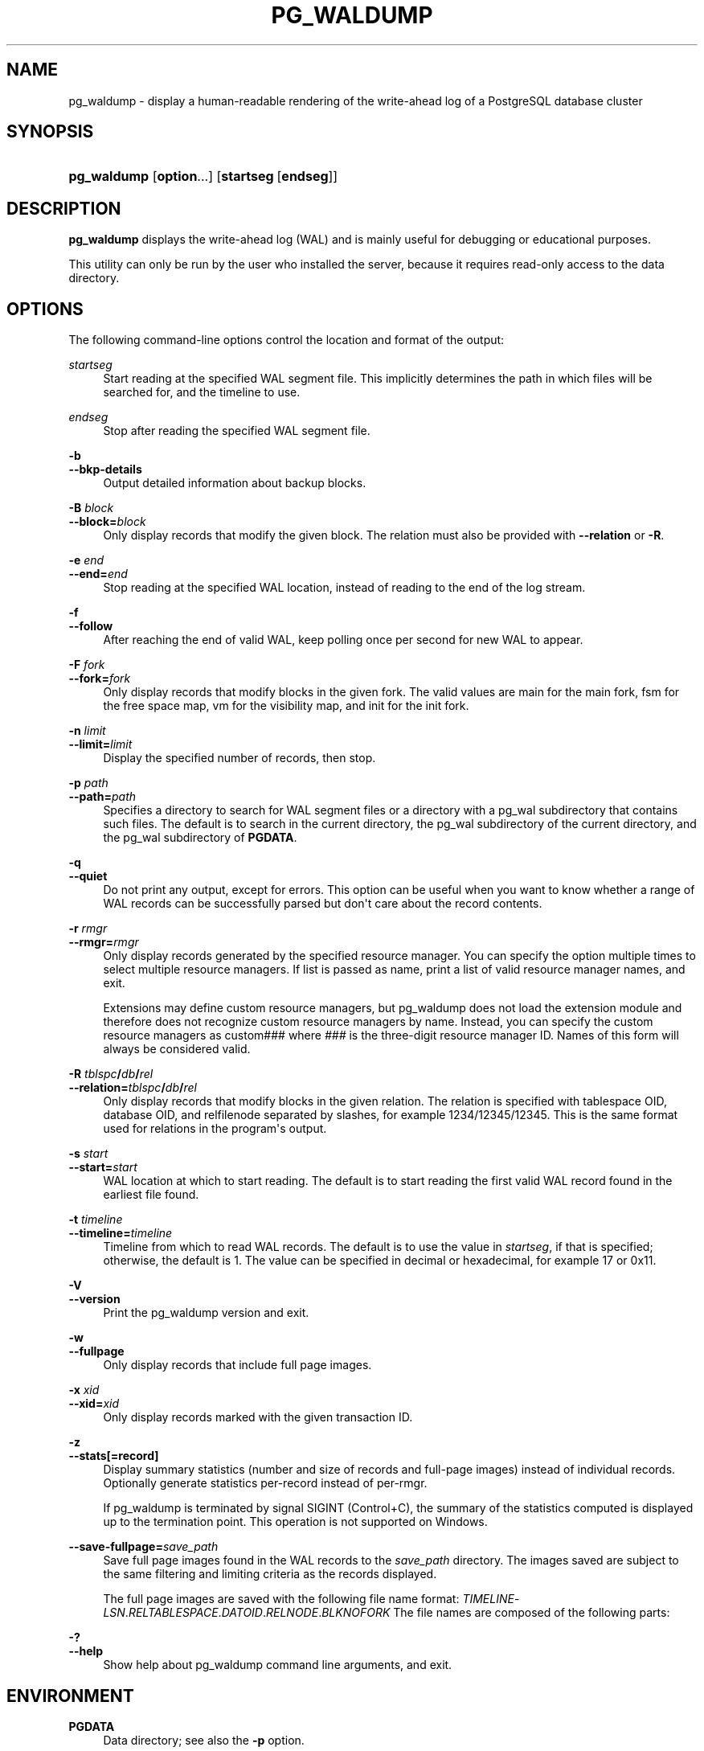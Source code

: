 '\" t
.\"     Title: pg_waldump
.\"    Author: The PostgreSQL Global Development Group
.\" Generator: DocBook XSL Stylesheets vsnapshot <http://docbook.sf.net/>
.\"      Date: 2024
.\"    Manual: PostgreSQL 17.0 Documentation
.\"    Source: PostgreSQL 17.0
.\"  Language: English
.\"
.TH "PG_WALDUMP" "1" "2024" "PostgreSQL 17.0" "PostgreSQL 17.0 Documentation"
.\" -----------------------------------------------------------------
.\" * Define some portability stuff
.\" -----------------------------------------------------------------
.\" ~~~~~~~~~~~~~~~~~~~~~~~~~~~~~~~~~~~~~~~~~~~~~~~~~~~~~~~~~~~~~~~~~
.\" http://bugs.debian.org/507673
.\" http://lists.gnu.org/archive/html/groff/2009-02/msg00013.html
.\" ~~~~~~~~~~~~~~~~~~~~~~~~~~~~~~~~~~~~~~~~~~~~~~~~~~~~~~~~~~~~~~~~~
.ie \n(.g .ds Aq \(aq
.el       .ds Aq '
.\" -----------------------------------------------------------------
.\" * set default formatting
.\" -----------------------------------------------------------------
.\" disable hyphenation
.nh
.\" disable justification (adjust text to left margin only)
.ad l
.\" -----------------------------------------------------------------
.\" * MAIN CONTENT STARTS HERE *
.\" -----------------------------------------------------------------
.SH "NAME"
pg_waldump \- display a human\-readable rendering of the write\-ahead log of a PostgreSQL database cluster
.SH "SYNOPSIS"
.HP \w'\fBpg_waldump\fR\ 'u
\fBpg_waldump\fR [\fBoption\fR...] [\fBstartseg\fR\ [\fBendseg\fR]]
.SH "DESCRIPTION"
.PP
\fBpg_waldump\fR
displays the write\-ahead log (WAL) and is mainly useful for debugging or educational purposes\&.
.PP
This utility can only be run by the user who installed the server, because it requires read\-only access to the data directory\&.
.SH "OPTIONS"
.PP
The following command\-line options control the location and format of the output:
.PP
\fIstartseg\fR
.RS 4
Start reading at the specified WAL segment file\&. This implicitly determines the path in which files will be searched for, and the timeline to use\&.
.RE
.PP
\fIendseg\fR
.RS 4
Stop after reading the specified WAL segment file\&.
.RE
.PP
\fB\-b\fR
.br
\fB\-\-bkp\-details\fR
.RS 4
Output detailed information about backup blocks\&.
.RE
.PP
\fB\-B \fR\fB\fIblock\fR\fR
.br
\fB\-\-block=\fR\fB\fIblock\fR\fR
.RS 4
Only display records that modify the given block\&. The relation must also be provided with
\fB\-\-relation\fR
or
\fB\-R\fR\&.
.RE
.PP
\fB\-e \fR\fB\fIend\fR\fR
.br
\fB\-\-end=\fR\fB\fIend\fR\fR
.RS 4
Stop reading at the specified WAL location, instead of reading to the end of the log stream\&.
.RE
.PP
\fB\-f\fR
.br
\fB\-\-follow\fR
.RS 4
After reaching the end of valid WAL, keep polling once per second for new WAL to appear\&.
.RE
.PP
\fB\-F \fR\fB\fIfork\fR\fR
.br
\fB\-\-fork=\fR\fB\fIfork\fR\fR
.RS 4
Only display records that modify blocks in the given fork\&. The valid values are
main
for the main fork,
fsm
for the free space map,
vm
for the visibility map, and
init
for the init fork\&.
.RE
.PP
\fB\-n \fR\fB\fIlimit\fR\fR
.br
\fB\-\-limit=\fR\fB\fIlimit\fR\fR
.RS 4
Display the specified number of records, then stop\&.
.RE
.PP
\fB\-p \fR\fB\fIpath\fR\fR
.br
\fB\-\-path=\fR\fB\fIpath\fR\fR
.RS 4
Specifies a directory to search for WAL segment files or a directory with a
pg_wal
subdirectory that contains such files\&. The default is to search in the current directory, the
pg_wal
subdirectory of the current directory, and the
pg_wal
subdirectory of
\fBPGDATA\fR\&.
.RE
.PP
\fB\-q\fR
.br
\fB\-\-quiet\fR
.RS 4
Do not print any output, except for errors\&. This option can be useful when you want to know whether a range of WAL records can be successfully parsed but don\*(Aqt care about the record contents\&.
.RE
.PP
\fB\-r \fR\fB\fIrmgr\fR\fR
.br
\fB\-\-rmgr=\fR\fB\fIrmgr\fR\fR
.RS 4
Only display records generated by the specified resource manager\&. You can specify the option multiple times to select multiple resource managers\&. If
list
is passed as name, print a list of valid resource manager names, and exit\&.
.sp
Extensions may define custom resource managers, but
pg_waldump
does not load the extension module and therefore does not recognize custom resource managers by name\&. Instead, you can specify the custom resource managers as
custom###
where
\fI###\fR
is the three\-digit resource manager ID\&. Names of this form will always be considered valid\&.
.RE
.PP
\fB\-R \fR\fB\fItblspc\fR\fR\fB/\fR\fB\fIdb\fR\fR\fB/\fR\fB\fIrel\fR\fR
.br
\fB\-\-relation=\fR\fB\fItblspc\fR\fR\fB/\fR\fB\fIdb\fR\fR\fB/\fR\fB\fIrel\fR\fR
.RS 4
Only display records that modify blocks in the given relation\&. The relation is specified with tablespace OID, database OID, and relfilenode separated by slashes, for example
1234/12345/12345\&. This is the same format used for relations in the program\*(Aqs output\&.
.RE
.PP
\fB\-s \fR\fB\fIstart\fR\fR
.br
\fB\-\-start=\fR\fB\fIstart\fR\fR
.RS 4
WAL location at which to start reading\&. The default is to start reading the first valid WAL record found in the earliest file found\&.
.RE
.PP
\fB\-t \fR\fB\fItimeline\fR\fR
.br
\fB\-\-timeline=\fR\fB\fItimeline\fR\fR
.RS 4
Timeline from which to read WAL records\&. The default is to use the value in
\fIstartseg\fR, if that is specified; otherwise, the default is 1\&. The value can be specified in decimal or hexadecimal, for example
17
or
0x11\&.
.RE
.PP
\fB\-V\fR
.br
\fB\-\-version\fR
.RS 4
Print the
pg_waldump
version and exit\&.
.RE
.PP
\fB\-w\fR
.br
\fB\-\-fullpage\fR
.RS 4
Only display records that include full page images\&.
.RE
.PP
\fB\-x \fR\fB\fIxid\fR\fR
.br
\fB\-\-xid=\fR\fB\fIxid\fR\fR
.RS 4
Only display records marked with the given transaction ID\&.
.RE
.PP
\fB\-z\fR
.br
\fB\-\-stats[=record]\fR
.RS 4
Display summary statistics (number and size of records and full\-page images) instead of individual records\&. Optionally generate statistics per\-record instead of per\-rmgr\&.
.sp
If
pg_waldump
is terminated by signal
SIGINT
(Control+C), the summary of the statistics computed is displayed up to the termination point\&. This operation is not supported on
Windows\&.
.RE
.PP
\fB\-\-save\-fullpage=\fR\fB\fIsave_path\fR\fR
.RS 4
Save full page images found in the WAL records to the
\fIsave_path\fR
directory\&. The images saved are subject to the same filtering and limiting criteria as the records displayed\&.
.sp
The full page images are saved with the following file name format:
\fITIMELINE\fR\-\fILSN\fR\&.\fIRELTABLESPACE\fR\&.\fIDATOID\fR\&.\fIRELNODE\fR\&.\fIBLKNO\fR\fIFORK\fR
The file names are composed of the following parts:
.TS
allbox tab(:);
lB lB.
T{
Component
T}:T{
Description
T}
.T&
l l
l l
l l
l l
l l
l l
l l.
T{
TIMELINE
T}:T{
The timeline of the WAL segment file where the record
             is located formatted as one 8\-character hexadecimal number
             %08X
T}
T{
LSN
T}:T{
The LSN of the record with this image,
             formatted as two 8\-character hexadecimal numbers
             %08X\-%08X
T}
T{
RELTABLESPACE
T}:T{
tablespace OID of the block
T}
T{
DATOID
T}:T{
database OID of the block
T}
T{
RELNODE
T}:T{
filenode of the block
T}
T{
BLKNO
T}:T{
block number of the block
T}
T{
FORK
T}:T{
The name of the fork the full page image came from, such as
             _main, _fsm,
             _vm, or _init\&.
T}
.TE
.sp 1
.RE
.PP
\fB\-?\fR
.br
\fB\-\-help\fR
.RS 4
Show help about
pg_waldump
command line arguments, and exit\&.
.RE
.SH "ENVIRONMENT"
.PP
\fBPGDATA\fR
.RS 4
Data directory; see also the
\fB\-p\fR
option\&.
.RE
.PP
\fBPG_COLOR\fR
.RS 4
Specifies whether to use color in diagnostic messages\&. Possible values are
always,
auto
and
never\&.
.RE
.SH "NOTES"
.PP
Can give wrong results when the server is running\&.
.PP
Only the specified timeline is displayed (or the default, if none is specified)\&. Records in other timelines are ignored\&.
.PP
pg_waldump
cannot read WAL files with suffix
\&.partial\&. If those files need to be read,
\&.partial
suffix needs to be removed from the file name\&.
.SH "SEE ALSO"
Section\ \&28.6
